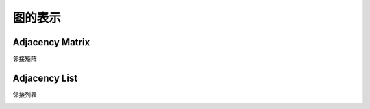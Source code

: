 图的表示
=================

Adjacency Matrix
-----------------------

邻接矩阵

.. image:: ../_static/7-graph/tree-matrix.PNG
   :width: 700px

Adjacency List
-----------------------

邻接列表

.. image:: ../_static/7-graph/adjacency_list.jpg
   :width: 700px


.. image:: ../_static/7-graph/tree-present.PNG
   :width: 700px